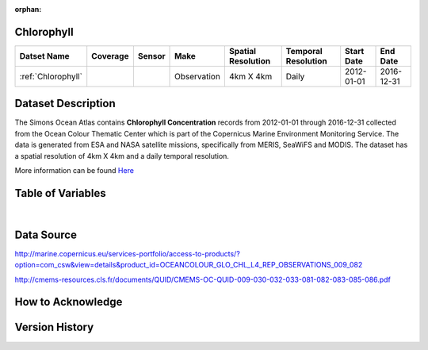 :orphan:

.. _Here: http://cmems-resources.cls.fr/documents/QUID/CMEMS-OC-QUID-009-030-032-033-081-082-083-085-086.pdf

.. _Chlorophyll:



Chlorophyll
***********

.. |globe| image:: /_static/catalog_thumbnails/globe.png
   :scale: 10%
   :align: middle
.. |sat| image:: /_static/catalog_thumbnails/satellite.png
   :scale: 10%
   :align: middle



+------------------------+----------+--------+-------------+----------------------------+----------------------+--------------+------------+
| Datset Name            | Coverage | Sensor |  Make       |     Spatial Resolution     | Temporal Resolution  |  Start Date  |  End Date  |
+========================+==========+========+=============+============================+======================+==============+============+
| :ref:`Chlorophyll`     |  |globe| | |sat|  | Observation |        4km X 4km           |         Daily        |  2012-01-01  | 2016-12-31 |
+------------------------+----------+--------+-------------+----------------------------+----------------------+--------------+------------+

Dataset Description
*******************

The Simons Ocean Atlas contains **Chlorophyll Concentration** records from 2012-01-01 through 2016-12-31 collected from the Ocean Colour Thematic Center which is part of the Copernicus Marine Environment Monitoring Service. The data is generated from ESA and NASA satellite missions, specifically from MERIS, SeaWiFS and MODIS.
The dataset has a spatial resolution of 4km X 4km and a daily temporal resolution.

More information can be found Here_



Table of Variables
******************

.. raw:: html

    <iframe src="../../_static/var_tables/Reprocessed%20CHL_OI/Reprocessed%20CHL_OI.html"  frameborder = 0 height = '200px' width="100%">></iframe>

|

Data Source
***********

http://marine.copernicus.eu/services-portfolio/access-to-products/?option=com_csw&view=details&product_id=OCEANCOLOUR_GLO_CHL_L4_REP_OBSERVATIONS_009_082

http://cmems-resources.cls.fr/documents/QUID/CMEMS-OC-QUID-009-030-032-033-081-082-083-085-086.pdf

How to Acknowledge
******************

Version History
***************
